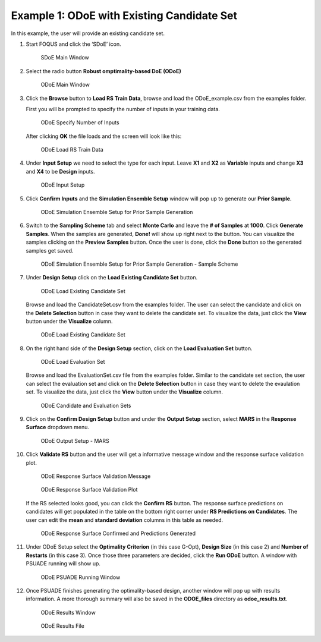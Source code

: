 Example 1: ODoE with Existing Candidate Set
--------------------------------------------

In this example, the user will provide an existing candidate set.

#. Start FOQUS and click the ‘SDoE’ icon.

   .. figure:: figs/1_SDoE_main.png
      :alt: SDoE Main Window
      :name: fig.SDoE_main

      SDoE Main Window


#. Select the radio button **Robust omptimality-based DoE (ODoE)**

   .. figure:: figs/2_ODoE_main.png
      :alt: ODoE Main Window
      :name: fig.ODoE_main

      ODoE Main Window

#. Click the **Browse** button to **Load RS Train Data**, browse and load the ODoE_example.csv
   from the examples folder.

   First you will be prompted to specify the number of inputs in your
   training data.

   .. figure:: figs/3a_ODoE_numInputs.png
      :alt: ODoE Specify Number of Inputs
      :name: fig.ODoE_numInputs

      ODoE Specify Number of Inputs

   After clicking **OK** the file loads and the screen will look like this:

   .. figure:: figs/3b_ODoE_LoadRSTrainData.png
      :alt: ODoE Load RS Train Data
      :name: fig.ODoE_loadRSTrainData

      ODoE Load RS Train Data

#. Under **Input Setup** we need to select the type for each input. Leave **X1** and **X2** as **Variable**
   inputs and change **X3** and **X4** to be **Design** inputs.

   .. figure:: figs/4_ODoE_inputSetup.png
      :alt: ODoE Input Setup
      :name: fig.ODoE_inputSetup

      ODoE Input Setup

#. Click **Confirm Inputs** and the **Simulation Ensemble Setup** window will pop up to generate
   our **Prior Sample**.

   .. figure:: figs/5_ODoE_PriorGeneration1.png
      :alt: ODoE Simulation Ensemble Setup for Prior Sample Generation
      :name: fig.ODoE_priorGen1

      ODoE Simulation Ensemble Setup for Prior Sample Generation

#. Switch to the **Sampling Scheme** tab and select **Monte Carlo** and leave the **# of Samples**
   at **1000**. Click **Generate Samples**. When the samples are generated, **Done!** will show up
   right next to the button. You can visualize the samples clicking on the **Preview Samples** button.
   Once the user is done, click the **Done** button so the generated samples get saved.

   .. figure:: figs/6_ODoE_PriorGeneration2.png
      :alt: ODoE Simulation Ensemble Setup for Prior Sample Generation - Sample Scheme
      :name: fig.ODoE_priorGen2

      ODoE Simulation Ensemble Setup for Prior Sample Generation - Sample Scheme

#. Under **Design Setup** click on the **Load Existing Candidate Set** button.

   .. figure:: figs/7a_ODoE_LoadCand1.png
      :alt: ODoE Load Existing Candidate Set
      :name: fig.ODoE_loadCand1

      ODoE Load Existing Candidate Set

   Browse and load the CandidateSet.csv from the examples folder. The user can select the candidate
   and click on the **Delete Selection** button in case they want to delete the candidate set. To
   visualize the data, just click the **View** button under the **Visualize** column.

   .. figure:: figs/8a_ODoE_LoadCand2.png
      :alt: ODoE Load Existing Candidate Set
      :name: fig.ODoE_loadCand2

      ODoE Load Existing Candidate Set

#. On the right hand side of the **Design Setup** section, click on the **Load Evaluation Set**
   button.

   .. figure:: figs/9a-1_ODoE_LoadEval.png
      :alt: ODoE Load Evaluation Set
      :name: fig.ODoE_loadEval

      ODoE Load Evaluation Set

   Browse and load the EvaluationSet.csv file from the examples folder. Similar to the candidate set
   section, the user can select the evaluation set and click on the **Delete Selection** button in
   case they want to delete the evaulation set. To visualize the data, just click the **View**
   button under the **Visualize** column.

   .. figure:: figs/9a-2_ODoE_Cand&EvalSets.png
      :alt: ODoE Candidate and Evaluation Sets
      :name: fig.ODoE_candEValSet

      ODoE Candidate and Evaluation Sets

#. Click on the **Confirm Design Setup** button and under the **Output Setup** section, select
   **MARS** in the **Response Surface** dropdown menu.

   .. figure:: figs/10_ODoE_outputSetup.png
      :alt: ODoE Output Setup - MARS
      :name: fig.ODoE_outputSetup

      ODoE Output Setup - MARS

#. Click **Validate RS** button and the user will get a informative message window and the response
   surface validation plot.

   .. figure:: figs/11_ODoE_RSValidation_message.png
      :alt: ODoE Response Surface Validation Message
      :name: fig.ODoE_RSValMessage

      ODoE Response Surface Validation Message

   .. figure:: figs/12a_ODoE_RSValidation_plot.png
      :alt: ODoE Response Surface Validation Plot
      :name: fig.ODoE_RSValPlot

      ODoE Response Surface Validation Plot

   If the RS selected looks good, you can click the **Confirm RS** button. The response surface
   predictions on candidates will get populated in the table on the bottom right corner under
   **RS Predictions on Candidates**. The user can edit the **mean** and **standard deviation**
   columns in this table as needed.

   .. figure:: figs/13_ODoE_RSConfirmed.png
      :alt: ODoE Response Surface Confirmed and Predictions Generated
      :name: fig.ODoE_RSConfirmed

      ODoE Response Surface Confirmed and Predictions Generated

#. Under ODoE Setup select the **Optimality Criterion** (in this case G-Opt), **Design Size**
   (in this case 2) and **Number of Restarts** (in this case 3). Once those three parameters are
   decided, click the **Run ODoE** button. A window with PSUADE running will show up.

   .. figure:: figs/14_ODoE_PSUADErunning.png
      :alt: ODoE PSUADE Running Window
      :name: fig.ODoE_PSUADE

      ODoE PSUADE Running Window

#. Once PSUADE finishes generating the optimality-based design, another window will pop up with
   results information. A more thorough summary will also be saved in the **ODOE_files** directory
   as **odoe_results.txt**.

   .. figure:: figs/15_ODoE_resultsWindow.png
      :alt: ODoE Results Window
      :name: fig.ODoE_resultsWindow

      ODoE Results Window

   .. figure:: figs/16_ODoE_ResultsFile.png
      :alt: ODoE Results File
      :name: fig.ODoE_resultsFile

      ODoE Results File

